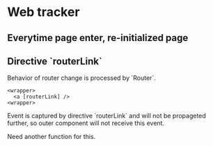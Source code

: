 * Web tracker
** Everytime page enter, re-initialized page
**  Directive `routerLink`

   Behavior of router change is processed by `Router`.

#+BEGIN_SRC browser
<wrapper>
  <a [routerLink] />
<wrapper>
#+END_SRC

   Event is captured by directive `routerLink` and will not be
   propageted further, so outer component will not receive
   this event.

   Need another function for this.
